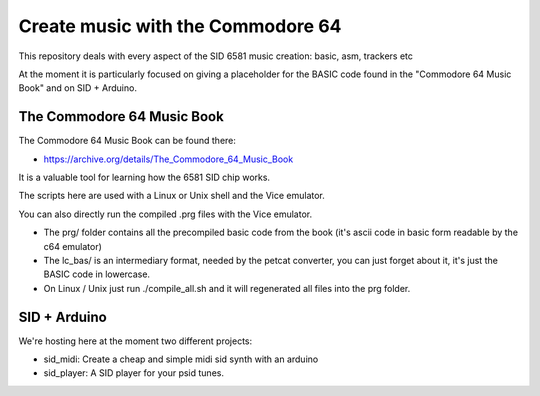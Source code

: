 
Create music with the Commodore 64
==================================

This repository deals with every aspect of the SID 6581 music creation: basic, asm, trackers etc

At the moment it is particularly focused on giving a placeholder for the BASIC code found in the "Commodore 64 Music Book" and on SID + Arduino.


The Commodore 64 Music Book
---------------------------

The Commodore 64 Music Book can be found there:


- https://archive.org/details/The_Commodore_64_Music_Book

It is a valuable tool for learning how the 6581 SID chip works.

The scripts here are used with a Linux or Unix shell and the Vice emulator.

You can also directly run the compiled .prg files with the Vice emulator.


- The prg/ folder contains all the precompiled basic code from the book (it's ascii code in basic form readable by the c64 emulator)
- The lc_bas/ is an intermediary format, needed by the petcat converter, you can just forget about it, it's just the BASIC code in lowercase.
- On Linux / Unix just run ./compile_all.sh and it will regenerated all files into the prg folder.


SID + Arduino
-------------

We're hosting here at the moment two different projects:


- sid_midi: Create a cheap and simple midi sid synth with an arduino
- sid_player: A SID player for your psid tunes.

.. rst code generated by txt2tags 2.6.804 (http://txt2tags.org)
.. cmdline: txt2tags readme.t2t

